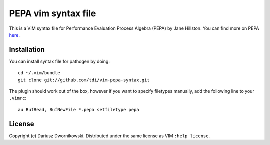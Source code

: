 
====================
PEPA vim syntax file
====================

This is a VIM syntax file for Performance Evaluation Process Algebra (PEPA) by Jane Hillston. You
can find more on PEPA `here <http://www.dcs.ed.ac.uk/pepa/>`_.

Installation
============

You can install syntax file for pathogen by doing::

    cd ~/.vim/bundle
    git clone git://github.com/tdi/vim-pepa-syntax.git


The plugin should work out of the box, however if you want to specify filetypes manually, add the following line to your ``.vimrc``::

    au BufRead, BufNewFile *.pepa setfiletype pepa


License
=======

Copyright (c) Dariusz Dwornikowski. Distributed under the same license as VIM ``:help license``.
